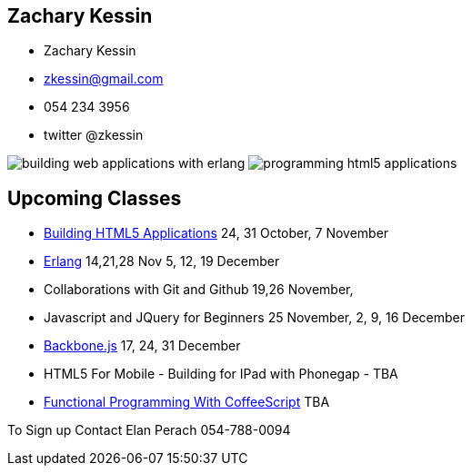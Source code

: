 == Zachary Kessin

* Zachary Kessin
* zkessin@gmail.com
* 054 234 3956
* twitter @zkessin

image:../img/building_web_applications_with_erlang.jpeg[]
image:../img/programming_html5_applications.jpeg[]

== Upcoming Classes

* link:http://html5course.blogspot.co.il/2012/09/about-zachary-kessin-html5-expert.html[Building
  HTML5 Applications] 24, 31 October, 7 November
* link:http://erlangcourse.blogspot.co.il/[Erlang] 14,21,28 Nov 5, 12,
  19 December 
* Collaborations with Git and Github 19,26 November,  
* Javascript and JQuery for Beginners 25 November, 2, 9, 16 December
* link:http://backbonecourse.blogspot.co.il/[Backbone.js] 17, 24, 31
  December 
* HTML5 For Mobile - Building for IPad with Phonegap - TBA 
* link:http://coffeescriptcourse.blogspot.co.il/[Functional
  Programming With CoffeeScript] TBA

To Sign up Contact Elan Perach 054-788-0094
